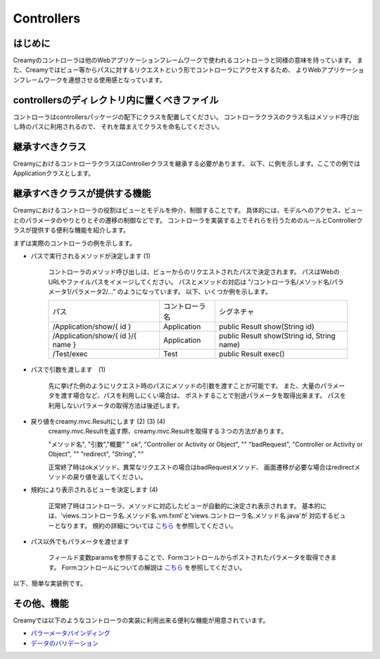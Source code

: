 Controllers
===============


はじめに
-------------------
Creamyのコントローラは他のWebアプリケーションフレームワークで使われるコントローラと同様の意味を持っています。
また、Creamyではビュー等からパスに対するリクエストという形でコントローラにアクセスするため、
よりWebアプリケーションフレームワークを連想させる使用感となっています。


controllersのディレクトリ内に置くべきファイル
----------------------------------------
コントローラはcontrollersパッケージの配下にクラスを配置してください。
コントローラクラスのクラス名はメソッド呼び出し時のパスに利用されるので、
それを踏まえてクラスを命名してください。


継承すべきクラス
-------------------
CreamyにおけるコントローラクラスはControllerクラスを継承する必要があります。
以下、に例を示します。ここでの例ではApplicationクラスとします。


.. code-block:: java
	:linenos:
	
	public class Application extends Controller {
	}


継承すべきクラスが提供する機能
------------------------------
Creamyにおけるコントローラの役割はビューとモデルを仲介、制御することです。
具体的には、モデルへのアクセス、ビューとのパラメータのやりとりとその遷移の制御などです。
コントローラを実装する上でそれらを行うためのルールとControllerクラスが提供する便利な機能を紹介します。

まずは実際のコントローラの例を示します。

.. code-block:: java
	:linenos:
	
	public class Application extends Controller {
		private Computer computer;
	    
		//リクエスト先パスは  /Application/show/{ id } になります  --- (1)
		public Result show(Integer id) {
			if (id == null) {
				return badRequest(this);   //不正なリクエストとして結果を返す。 ---- (2)
			}
			computer = Computer.find.byId(id);
			if (computer == null) {
				//redirectTestにリダイレクトします。  ---- (3)
				return redirect("/Application/redirectTest");
			}
			// 正常終了 editに対応するビューが表示される。 ---(4)
			// この場合は、/views/application/show.vm.fxmlと
			//                    /views/application/show.java       
			return ok(this);
		}
		
		//( 3)でリダイレクトされた場合呼び出される。
		public Result redirectTest() {
			// 正常終了 redirectTestに対応するビューが表示される。
			// この場合は、/views/application/rediretTest.vm.fxmlと
			//                    /views/application/rediretTest.java       
			return ok(this);
		}
	}
	
- パスで実行されるメソッドが決定します (1)
	
	コントローラのメソッド呼び出しは、ビューからのリクエストされたパスで決定されます。
	パスはWebのURLやファイルパスをイメージしてください。
	パスとメソッドの対応は "/コントローラ名/メソッド名/パラメータ1/パラメータ2/..." のようになっています。
	以下、いくつか例を示します。
	
	.. csv-table:: 

		"パス", "コントローラ名","シグネチャ"
		"/Application/show/{ id }", "Application", "public Result show(String id) "
		"/Application/show/{ id }/{ name }", "Application",  "public Result show(String id, String name)"
		"/Test/exec", "Test",  "public Result exec()"

- パスで引数を渡します　(1)
	
	先に挙げた例のようにリクエスト時のパスにメソッドの引数を渡すことが可能です。
	また、大量のパラメータを渡す場合など、パスを利用しにくい場合は、
	ポストすることで別途パラメータを取得出来ます。
	パスを利用しないパラメータの取得方法は後述します。
	

- 戻り値をcreamy.mvc.Resultにします  (2) (3) (4)
	creamy.mvc.Resultを返す際、creamy.mvc.Resultを取得する３つの方法があります。

	.. csv-table:: 

	"メソッド名", "引数","概要"
	" ok", "Controller or  Activity or Object", ""
	"badRequest", "Controller or  Activity or Object",  "" 
	"redirect", "String", ""

	
	正常終了時はokメソッド、異常なリクエストの場合はbadRequestメソッド、
	画面遷移が必要な場合はredirectメソッドの戻り値を返してください。
	

- 規約により表示されるビューを決定します (4)
	
	正常終了時はコントローラ、メソッドに対応したビューが自動的に決定され表示されます。
	基本的には、'views.コントローラ名.メソッド名.vm.fxml'と'views.コントローラ名.メソッド名.java'が
	対応するビューとなります。
	規約の詳細については `こちら <../architecture/agreement.html>`_ を参照してください。

- パス以外でもパラメータを渡せます
	
	フィールド変数paramsを参照することで、Formコントロールからポストされたパラメータを取得できます。
	Formコントロールについての解説は `こちら <./development/form_control.html>`_ を参照してください。 
	
以下、簡単な実装例です。



.. code-block:: java
	:linenos:
	
	public class PostTest extends Controller {
	
		//リクエスト先パスは /PostTest/post になります
		public Result post() {
			//ポストされたパラメータをparam(key)で取得します。
			if (param("id") != null) {
				computer = new Computer(param("Id"));
			} else {
				computer = new Computer();
			}
			//正常終了。createに対応するビューが表示されます。
			return ok(this);
		}
	}


その他、機能
-------------------
Creamyでは以下のようなコントローラの実装に利用出来る便利な機能が用意されています。

- `パラーメータバインディング <./development/parameter_binding.html>`_
- `データのバリデーション <./development/validation.html>`_

